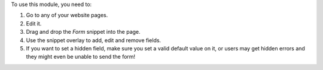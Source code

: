 To use this module, you need to:

#. Go to any of your website pages.
#. Edit it.
#. Drag and drop the *Form* snippet into the page.
#. Use the snippet overlay to add, edit and remove fields.
#. If you want to set a hidden field, make sure you set a valid default value
   on it, or users may get hidden errors and they might even be unable to send
   the form!
